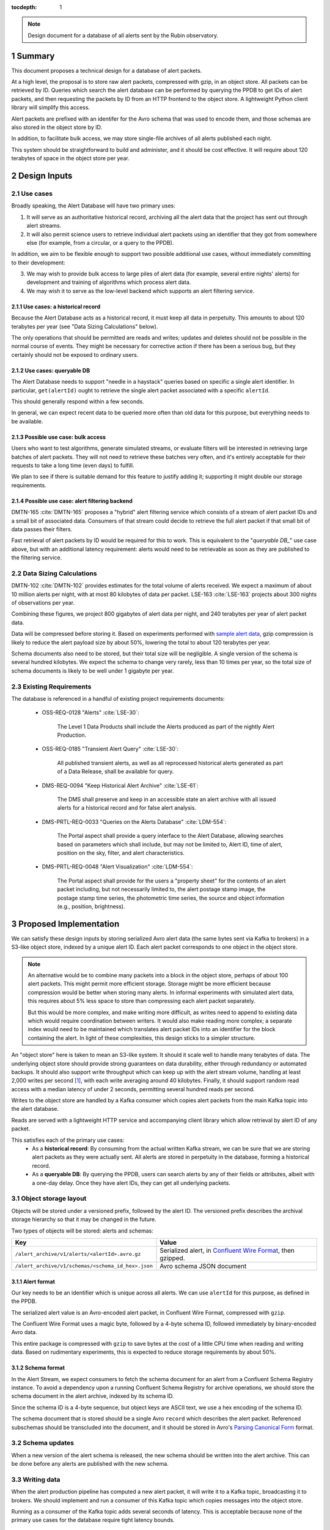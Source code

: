 :tocdepth: 1

.. sectnum::

.. note::

   Design document for a database of all alerts sent by the Rubin observatory.

Summary
=======

This document proposes a technical design for a database of alert packets.

At a high level, the proposal is to store raw alert packets, compressed with gzip, in an object store.
All packets can be retrieved by ID.
Queries which search the alert database can be performed by querying the PPDB to get IDs of alert packets, and then requesting the packets by ID from an HTTP frontend to the object store.
A lightweight Python client library will simplify this access.

Alert packets are prefixed with an identifer for the Avro schema that was used to encode them, and those schemas are also stored in the object store by ID.

In addition, to facilitate bulk access, we may store single-file archives of all alerts published each night.

This system should be straightforward to build and administer, and it should be cost effective.
It will require about 120 terabytes of space in the object store per year.

Design Inputs
=============

Use cases
---------

Broadly speaking, the Alert Database will have two primary uses:

1. It will serve as an authoritative historical record, archiving all the alert data that the project has sent out through alert streams.
2. It will also permit science users to retrieve individual alert packets using an identifier that they got from somewhere else (for example, from a circular, or a query to the PPDB).

In addition, we aim to be flexible enough to support two possible additional use cases, without immediately committing to their development:

3. We may wish to provide bulk access to large piles of alert data (for example, several entire nights' alerts) for development and training of algorithms which process alert data.
4. We may wish it to serve as the low-level backend which supports an alert filtering service.

Use cases: a historical record
^^^^^^^^^^^^^^^^^^^^^^^^^^^^^^

Because the Alert Database acts as a historical record, it must keep all data in perpetuity.
This amounts to about 120 terabytes per year (see "Data Sizing Calculations" below).

The only operations that should be permitted are reads and writes; updates and deletes should not be possible in the normal course of events.
They might be necessary for corrective action if there has been a serious bug, but they certainly should not be exposed to ordinary users.

.. _queryable DB:

Use cases: queryable DB
^^^^^^^^^^^^^^^^^^^^^^^

The Alert Database needs to support "needle in a haystack" queries based on specific a single alert identifier.
In particular, ``get(alertId)`` ought to retrieve the single alert packet associated with a specific ``alertId``.

This should generally respond within a few seconds.

In general, we can expect recent data to be queried more often than old data for this purpose, but everything needs to be available.

Possible use case: bulk access
^^^^^^^^^^^^^^^^^^^^^^^^^^^^^^

Users who want to test algorithms, generate simulated streams, or evaluate filters will be interested in retrieving large batches of alert packets.
They will not need to retrieve these batches very often, and it's entirely acceptable for their requests to take a long time (even days) to fulfill.

We plan to see if there is suitable demand for this feature to justify adding it; supporting it might double our storage requirements.

Possible use case: alert filtering backend
^^^^^^^^^^^^^^^^^^^^^^^^^^^^^^^^^^^^^^^^^^

DMTN-165 :cite:`DMTN-165` proposes a "hybrid" alert filtering service which consists of a stream of alert packet IDs and a small bit of associated data.
Consumers of that stream could decide to retrieve the full alert packet if that small bit of data passes their filters.

Fast retrieval of alert packets by ID would be required for this to work.
This is equivalent to the "`queryable DB_`" use case above, but with an additional latency requirement: alerts would need to be retrievable as soon as they are published to the filtering service.

Data Sizing Calculations
------------------------

DMTN-102 :cite:`DMTN-102` provides estimates for the total volume of alerts received.
We expect a maximum of about 10 million alerts per night, with at most 80 kilobytes of data per packet.
LSE-163 :cite:`LSE-163` projects about 300 nights of observations per year.

Combining these figures, we project 800 gigabytes of alert data per night, and 240 terabytes per year of alert packet data.

Data will be compressed before storing it.
Based on experiments performed with `sample alert data <https://github.com/lsst-dm/sample_alert_info/>`__, gzip compression is likely to reduce the alert payload size by about 50%, lowering the total to about 120 terabytes per year.

Schema documents also need to be stored, but their total size will be negligible.
A single version of the schema is several hundred kilobytes.
We expect the schema to change very rarely, less than 10 times per year, so the total size of schema documents is likely to be well under 1 gigabyte per year.

Existing Requirements
---------------------

The database is referenced in a handful of existing project requirements documents:

 - OSS-REQ-0128 "Alerts" :cite:`LSE-30`:

     The Level 1 Data Products shall include the Alerts produced as part of the nightly Alert Production.

 - OSS-REQ-0185 "Transient Alert Query" :cite:`LSE-30`:

     All published transient alerts, as well as all reprocessed historical alerts generated as part of a Data Release, shall be available for query.

 - DMS-REQ-0094 "Keep Historical Alert Archive" :cite:`LSE-61`:

     The DMS shall preserve and keep in an accessible state an alert archive with all issued alerts for a historical record and for false alert analysis.

 - DMS-PRTL-REQ-0033 "Queries on the Alerts Database" :cite:`LDM-554`:

     The Portal aspect shall provide a query interface to the Alert Database, allowing searches based on parameters which shall include, but may not be limited to, Alert ID, time of alert, position on the sky, filter, and alert characteristics.

 - DMS-PRTL-REQ-0048 "Alert Visualization" :cite:`LDM-554`:

     The Portal aspect shall provide for the users a "property sheet" for the contents of an alert packet including, but not necessarily limited to, the alert postage stamp image, the postage stamp time series, the photometric time series, the source and object information (e.g., position, brightness).

Proposed Implementation
=======================

We can satisfy these design inputs by storing serialized Avro alert data (the same bytes sent via Kafka to brokers) in a S3-like object store, indexed by a unique alert ID.
Each alert packet corresponds to one object in the object store.

.. note::

   An alternative would be to combine many packets into a block in the object store, perhaps of about 100 alert packets.
   This might permit more efficient storage.
   Storage might be more efficient because compression would be better when storing many alerts.
   In informal experiments with simulated alert data, this requires about 5% less space to store than compressing each alert packet separately.

   But this would be more complex, and make writing more difficult, as writes need to append to existing data which would require coordination between writers.
   It would also make reading more complex; a separate index would need to be maintained which translates alert packet IDs into an identifier for the block containing the alert.
   In light of these complexities, this design sticks to a simpler structure.

An "object store" here is taken to mean an S3-like system.
It should it scale well to handle many terabytes of data.
The underlying object store should provide strong guarantees on data durability, either through redundancy or automated backups.
It should also support write throughput which can keep up with the alert stream volume, handling at least 2,000 writes per second [1]_, with each write averaging around 40 kilobytes.
Finally, it should support random read access with a median latency of under 2 seconds, permitting several hundred reads per second.

Writes to the object store are handled by a Kafka consumer which copies alert packets from the main Kafka topic into the alert database.

Reads are served with a lightweight HTTP service and accompanying client library which allow retrieval by alert ID of any packet.

This satisfies each of the primary use cases:
 - As a **historical record**: By consuming from the actual written Kafka stream, we can be sure that we are storing alert packets as they were actually sent.
   All alerts are stored in perpetuity in the database, forming a historical record.
 - As a **queryable DB**: By querying the PPDB, users can search alerts by any of their fields or attributes, albeit with a one-day delay.
   Once they have alert IDs, they can get all underlying packets.

Object storage layout
---------------------

Objects will be stored under a versioned prefix, followed by the alert ID.
The versioned prefix describes the archival storage hierarchy so that it may be changed in the future.

Two types of objects will be stored: alerts and schemas:

+------------------------------------------------------------------+------------------------------+
| Key                                                              | Value                        |
+==================================================================+==============================+
| ``/alert_archive/v1/alerts/<alertId>.avro.gz``                   | Serialized alert, in         |
|                                                                  | `Confluent Wire Format`_,    |
|                                                                  | then gzipped.                |
+------------------------------------------------------------------+------------------------------+
| ``/alert_archive/v1/schemas/<schema_id_hex>.json``               | Avro schema JSON document    |
+------------------------------------------------------------------+------------------------------+

Alert format
^^^^^^^^^^^^

Our key needs to be an identifier which is unique across all alerts.
We can use ``alertId`` for this purpose, as defined in the PPDB.

The serialized alert value is an Avro-encoded alert packet, in Confluent Wire Format, compressed with ``gzip``.

The Confluent Wire Format uses a magic byte, followed by a 4-byte schema ID, followed immediately by binary-encoded Avro data.

This entire package is compressed with ``gzip`` to save bytes at the cost of a little CPU time when reading and writing data.
Based on rudimentary experiments, this is expected to reduce storage requirements by about 50%.

Schema format
^^^^^^^^^^^^^

In the Alert Stream, we expect consumers to fetch the schema document for an alert from a Confluent Schema Registry instance.
To avoid a dependency upon a running Confluent Schema Registry for archive operations, we should store the schema document in the alert archive, indexed by its schema ID.

Since the schema ID is a 4-byte sequence, but object keys are ASCII text, we use a hex encoding of the schema ID.

The schema document that is stored should be a single Avro ``record`` which describes the alert packet.
Referenced subschemas should be transcluded into the document, and it should be stored in Avro's `Parsing Canonical Form`_ format.

.. _Confluent Wire Format: https://docs.confluent.io/platform/current/schema-registry/serdes-develop/index.html#wire-format
.. _Parsing Canonical Form: http://avro.apache.org/docs/current/spec.html#Parsing+Canonical+Form+for+Schemas

Schema updates
--------------

When a new version of the alert schema is released, the new schema should be written into the alert archive.
This can be done before any alerts are published with the new schema.

Writing data
------------

When the alert production pipeline has computed a new alert packet, it will write it to a Kafka topic, broadcasting it to brokers.
We should implement and run a consumer of this Kafka topic which copies messages into the object store.

Running as a consumer of the Kafka topic adds several seconds of latency.
This is acceptable because none of the primary use cases for the database require tight latency bounds.

Reading data
------------

To read individual alert data, users access the backing alert packets via a Python client which makes HTTP requests to a simple authenticated service.
This HTTP service needs to support two API endpoints:

1. ``GET /v1/alerts/<alert_id>`` should retrieve the alert from the object store and return it without any modification, in its original Confluent Wire Format encoding.
2. ``GET /v1/schemas/<schema_id>`` should retrieve the schema from the object store and return it without modification, in its original JSON encoding.

The client library which wraps these API calls should provide three functions:

1. ``get_alert(alert_id)`` should return a ``dict`` of deserialized alert data for the given alert.
   This function should rely upon a local cache of schema documents, stored in memory in the Python process.
2. ``get_raw_alert_bytes(alert_id)`` should return `bytes` of the underlying alert packet.
   In other words, this passes through the response from ``GET /v1/alerts/<alert_id>`` directly.
3. ``get_schema(schema_id)`` should return `bytes` of a JSON document describing the given schema.
   In other words, this passes through the response from ``GET /v1/schema/<schema_id>`` directly.

The first function, ``get_alert``, is likely to be the main API for most users.
The other two exist to power ``get_alert``, and to permit lower-level operations.

More high-level functions (for example, ones that query the PPDB to find alerts that match some predicates) may be added in the future in the client.

Optional: Providing bulk access
-------------------------------

As described above, we may choose to provide bulk access to data in large chunks, possibly with very high latency.

This could be built with a system that simply gathers a list of alert IDs from the PPDB, and then repeatedly queries the object store by alert ID, concatenating many alerts into a single Avro Object Container file that is then provided to a user through some as-yet-unspecified protocol.

This naive system would take a long time to gather data.
Optimistically estimating 10ms per alert (dominated by network roundtrip time), we would expect this to take about 28 hours to fetch all 10 million alerts for a single night's observations if they are downloaded in series without parallelization.

To make that process faster, we could precompute bulk data files by adding another Kafka consumer process which builds hourly or nightly data batches, but this would come at the cost of duplicating storage.

Limitations
===========

No complex queries for last day of data
---------------------------------------

This design does not provide any sort of complex querying logic for data which has been stored since the last PPDB update.
Since the PPDB is updated daily, this means that the last 24 hours of data will not be indexed for complex queries.
This is acceptable, though, since the querying features of the alert database are not intended to support real-time online use cases.

Alerts are published before archival
------------------------------------

Alerts are published to brokers before they are archived, which minimizes latency to the brokers.
This introduces some risk of data loss.
If the archiving Kafka consumer fails or is misconfigured, we might broadcast alerts out to brokers without ever storing them in the alert database.

We have three fallbacks, however:

1. Kafka stores messages for a configurable length of time.
   If the archivist recovers within the lifetime of messages in Kafka (~one week), we could replay historical alerts and write them into the object store.
2. We may contact downstream brokers to recover a copy of the missed alerts to store them.
3. In theory, we should be capable of reconstructing alerts entirely from the PPDB.

.. _Alert Filtering Service:

Possible interaction with Alert Filtering Service
=================================================

One possible design of an alert filtering service would be to publish alert packet IDs with a small batch of useful information about the alert :cite:`DMTN-165`.
Consumers of that publication feed could decide to retrieve the full alert packet from the alert database if that small batch of useful information passed their filters.
In order to protect the object store backend and fairly use network resources, we could put a rate-limiting proxy in front of the object store.

In order to make sure that alerts are available in the alert database before publishing one of these lightweight alert notifications, we could publish lightweight alerts directly from the same Kafka consumer which writes into the alert database's backing object store.

.. [1] 2,000 requests per second would be sufficient to handle a single exposure in 5 seconds, which is used here as a ballpark figure for keeping up with the alert stream's bursty volume.
       Taking longer than 5 seconds would be acceptable if the alert filtering service is not implemented, since then there are no latency requirements on the alert database.

.. .. rubric:: References

.. Make in-text citations with: :cite:`bibkey`.

.. bibliography:: local.bib lsstbib/books.bib lsstbib/lsst.bib lsstbib/lsst-dm.bib lsstbib/refs.bib lsstbib/refs_ads.bib
   :style: lsst_aa
